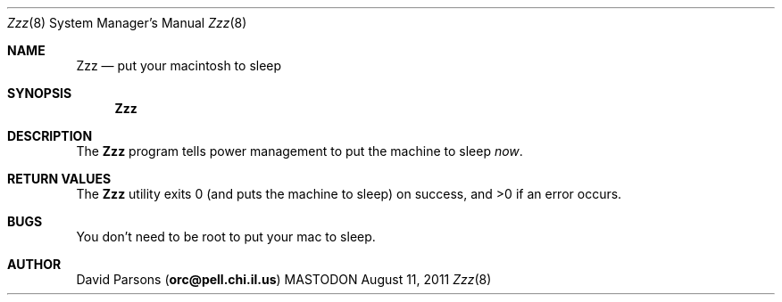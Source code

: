 .\"     %A%
.\"
.Dd August 11, 2011
.Dt Zzz 8
.Os MASTODON
.Sh NAME
.Nm Zzz
.Nd put your macintosh to sleep
.Sh SYNOPSIS
.Nm
.Sh DESCRIPTION
The
.Nm
program tells power management to put the machine to sleep
.Em now .
.Sh RETURN VALUES
The
.Nm
utility exits 0 (and puts the machine to sleep) on success,
and >0 if an error occurs.
.Sh BUGS
You don't need to be root to put your mac to sleep.
.Sh AUTHOR
.An David Parsons
.Pq Li orc@pell.chi.il.us
